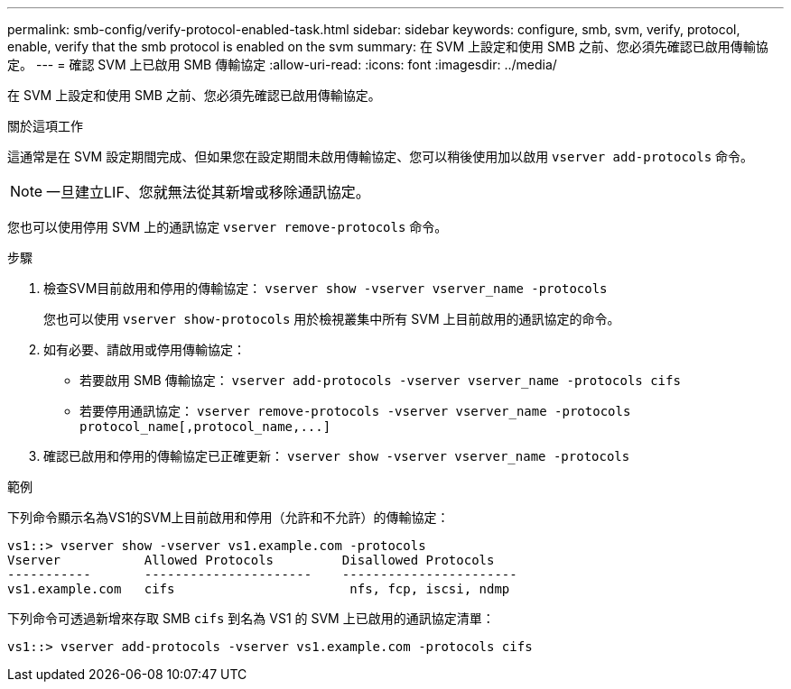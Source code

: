 ---
permalink: smb-config/verify-protocol-enabled-task.html 
sidebar: sidebar 
keywords: configure, smb, svm, verify, protocol, enable, verify that the smb protocol is enabled on the svm 
summary: 在 SVM 上設定和使用 SMB 之前、您必須先確認已啟用傳輸協定。 
---
= 確認 SVM 上已啟用 SMB 傳輸協定
:allow-uri-read: 
:icons: font
:imagesdir: ../media/


[role="lead"]
在 SVM 上設定和使用 SMB 之前、您必須先確認已啟用傳輸協定。

.關於這項工作
這通常是在 SVM 設定期間完成、但如果您在設定期間未啟用傳輸協定、您可以稍後使用加以啟用 `vserver add-protocols` 命令。

[NOTE]
====
一旦建立LIF、您就無法從其新增或移除通訊協定。

====
您也可以使用停用 SVM 上的通訊協定 `vserver remove-protocols` 命令。

.步驟
. 檢查SVM目前啟用和停用的傳輸協定： `vserver show -vserver vserver_name -protocols`
+
您也可以使用 `vserver show-protocols` 用於檢視叢集中所有 SVM 上目前啟用的通訊協定的命令。

. 如有必要、請啟用或停用傳輸協定：
+
** 若要啟用 SMB 傳輸協定： `vserver add-protocols -vserver vserver_name -protocols cifs`
** 若要停用通訊協定： `+vserver remove-protocols -vserver vserver_name -protocols protocol_name[,protocol_name,...]+`


. 確認已啟用和停用的傳輸協定已正確更新： `vserver show -vserver vserver_name -protocols`


.範例
下列命令顯示名為VS1的SVM上目前啟用和停用（允許和不允許）的傳輸協定：

[listing]
----
vs1::> vserver show -vserver vs1.example.com -protocols
Vserver           Allowed Protocols         Disallowed Protocols
-----------       ----------------------    -----------------------
vs1.example.com   cifs                       nfs, fcp, iscsi, ndmp
----
下列命令可透過新增來存取 SMB `cifs` 到名為 VS1 的 SVM 上已啟用的通訊協定清單：

[listing]
----
vs1::> vserver add-protocols -vserver vs1.example.com -protocols cifs
----